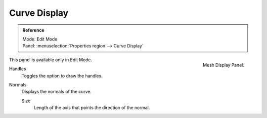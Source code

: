 
*************
Curve Display
*************

.. admonition:: Reference
   :class: refbox

   | Mode:     Edit Mode
   | Panel:     :menuselection:`Properties region --> Curve Display`


.. figure:: /images/modeling_curves_display.png
   :align: right

   Mesh Display Panel.


This panel is available only in Edit Mode.

Handles
   Toggles the option to draw the handles.
Normals
   Displays the normals of the curve.

   Size
      Length of the axis that points the direction of the normal.
